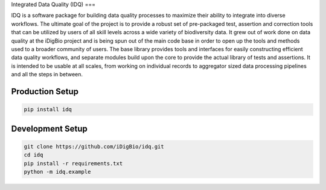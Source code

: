 Integrated Data Quality (IDQ)
===

IDQ is a software package for building data quality processes to maximize their ability to integrate into diverse workflows. The ultimate goal of the project is to provide a robust set of pre-packaged test, assertion and correction tools that can be utilized by users of all skill levels across a wide variety of biodiversity data.  It grew out of work done on data quality at the iDigBio project and is being spun out of the main code base in order to open up the tools and methods used to a broader community of users. The base library provides tools and interfaces for easily constructing efficient data quality workflows, and separate modules build upon the core to provide the actual library of tests and assertions. It is intended to be usable at all scales, from working on individual records to aggregator sized data processing pipelines and all the steps in between.


Production Setup
================

.. code-block::
    
    pip install idq

Development Setup
=================

.. code-block::

    git clone https://github.com/iDigBio/idq.git
    cd idq
    pip install -r requirements.txt
    python -m idq.example
